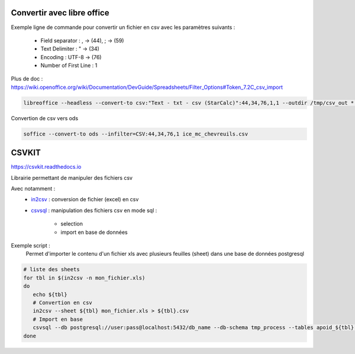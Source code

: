 Convertir avec libre office
===========================

Exemple ligne de commande pour convertir un fichier en csv avec les paramètres suivants :

  - Field separator : , -> (44), ; -> (59)
  - Text Delimiter : " -> (34)
  - Encoding : UTF-8 -> (76)
  - Number of First Line : 1

Plus de doc : 
https://wiki.openoffice.org/wiki/Documentation/DevGuide/Spreadsheets/Filter_Options#Token_7.2C_csv_import

.. code-block::

  libreoffice --headless --convert-to csv:"Text - txt - csv (StarCalc)":44,34,76,1,1 --outdir /tmp/csv_out *.xlsx

Convertion de csv vers ods

.. code-block::

  soffice --convert-to ods --infilter=CSV:44,34,76,1 ice_mc_chevreuils.csv


CSVKIT
======
https://csvkit.readthedocs.io

Librairie permettant de manipuler des fichiers csv

Avec notamment :
  - `in2csv <https://csvkit.readthedocs.io/en/latest/scripts/in2csv.html>`_ : conversion de fichier (excel) en csv
  - `csvsql <https://csvkit.readthedocs.io/en/latest/scripts/csvsql.html>`_ : manipulation des fichiers csv en mode sql :
  
      - selection
      - import en base de données
    

Exemple script : 
 Permet d'importer le contenu d'un fichier xls avec plusieurs feuilles (sheet) dans une base de données postgresql
 
.. code-block::

  # liste des sheets
  for tbl in $(in2csv -n mon_fichier.xls)
  do
     echo ${tbl}
     # Convertion en csv
     in2csv --sheet ${tbl} mon_fichier.xls > ${tbl}.csv
     # Import en base
     csvsql --db postgresql://user:pass@localhost:5432/db_name --db-schema tmp_process --tables apoid_${tbl} --insert --overwrite ${tbl}.csv
  done

